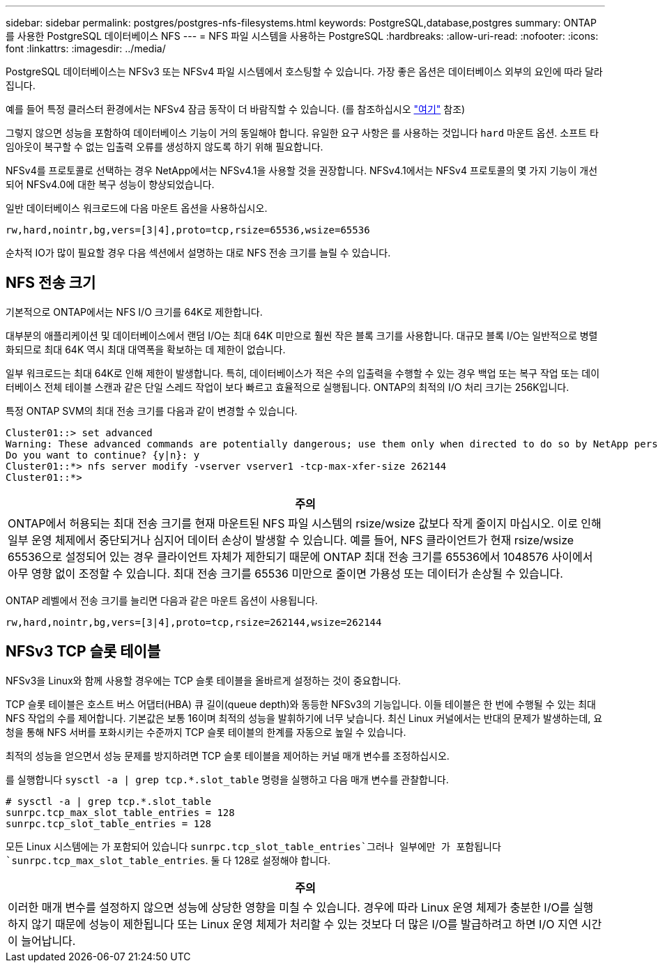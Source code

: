 ---
sidebar: sidebar 
permalink: postgres/postgres-nfs-filesystems.html 
keywords: PostgreSQL,database,postgres 
summary: ONTAP를 사용한 PostgreSQL 데이터베이스 NFS 
---
= NFS 파일 시스템을 사용하는 PostgreSQL
:hardbreaks:
:allow-uri-read: 
:nofooter: 
:icons: font
:linkattrs: 
:imagesdir: ../media/


[role="lead"]
PostgreSQL 데이터베이스는 NFSv3 또는 NFSv4 파일 시스템에서 호스팅할 수 있습니다. 가장 좋은 옵션은 데이터베이스 외부의 요인에 따라 달라집니다.

예를 들어 특정 클러스터 환경에서는 NFSv4 잠금 동작이 더 바람직할 수 있습니다. (를 참조하십시오 link:../oracle/oracle-notes-stale-nfs-locks.html["여기"] 참조)

그렇지 않으면 성능을 포함하여 데이터베이스 기능이 거의 동일해야 합니다. 유일한 요구 사항은 를 사용하는 것입니다 `hard` 마운트 옵션. 소프트 타임아웃이 복구할 수 없는 입출력 오류를 생성하지 않도록 하기 위해 필요합니다.

NFSv4를 프로토콜로 선택하는 경우 NetApp에서는 NFSv4.1을 사용할 것을 권장합니다. NFSv4.1에서는 NFSv4 프로토콜의 몇 가지 기능이 개선되어 NFSv4.0에 대한 복구 성능이 향상되었습니다.

일반 데이터베이스 워크로드에 다음 마운트 옵션을 사용하십시오.

....
rw,hard,nointr,bg,vers=[3|4],proto=tcp,rsize=65536,wsize=65536
....
순차적 IO가 많이 필요할 경우 다음 섹션에서 설명하는 대로 NFS 전송 크기를 늘릴 수 있습니다.



== NFS 전송 크기

기본적으로 ONTAP에서는 NFS I/O 크기를 64K로 제한합니다.

대부분의 애플리케이션 및 데이터베이스에서 랜덤 I/O는 최대 64K 미만으로 훨씬 작은 블록 크기를 사용합니다. 대규모 블록 I/O는 일반적으로 병렬화되므로 최대 64K 역시 최대 대역폭을 확보하는 데 제한이 없습니다.

일부 워크로드는 최대 64K로 인해 제한이 발생합니다. 특히, 데이터베이스가 적은 수의 입출력을 수행할 수 있는 경우 백업 또는 복구 작업 또는 데이터베이스 전체 테이블 스캔과 같은 단일 스레드 작업이 보다 빠르고 효율적으로 실행됩니다. ONTAP의 최적의 I/O 처리 크기는 256K입니다.

특정 ONTAP SVM의 최대 전송 크기를 다음과 같이 변경할 수 있습니다.

....
Cluster01::> set advanced
Warning: These advanced commands are potentially dangerous; use them only when directed to do so by NetApp personnel.
Do you want to continue? {y|n}: y
Cluster01::*> nfs server modify -vserver vserver1 -tcp-max-xfer-size 262144
Cluster01::*>
....
|===
| 주의 


| ONTAP에서 허용되는 최대 전송 크기를 현재 마운트된 NFS 파일 시스템의 rsize/wsize 값보다 작게 줄이지 마십시오. 이로 인해 일부 운영 체제에서 중단되거나 심지어 데이터 손상이 발생할 수 있습니다. 예를 들어, NFS 클라이언트가 현재 rsize/wsize 65536으로 설정되어 있는 경우 클라이언트 자체가 제한되기 때문에 ONTAP 최대 전송 크기를 65536에서 1048576 사이에서 아무 영향 없이 조정할 수 있습니다. 최대 전송 크기를 65536 미만으로 줄이면 가용성 또는 데이터가 손상될 수 있습니다. 
|===
ONTAP 레벨에서 전송 크기를 늘리면 다음과 같은 마운트 옵션이 사용됩니다.

....
rw,hard,nointr,bg,vers=[3|4],proto=tcp,rsize=262144,wsize=262144
....


== NFSv3 TCP 슬롯 테이블

NFSv3을 Linux와 함께 사용할 경우에는 TCP 슬롯 테이블을 올바르게 설정하는 것이 중요합니다.

TCP 슬롯 테이블은 호스트 버스 어댑터(HBA) 큐 길이(queue depth)와 동등한 NFSv3의 기능입니다. 이들 테이블은 한 번에 수행될 수 있는 최대 NFS 작업의 수를 제어합니다. 기본값은 보통 16이며 최적의 성능을 발휘하기에 너무 낮습니다. 최신 Linux 커널에서는 반대의 문제가 발생하는데, 요청을 통해 NFS 서버를 포화시키는 수준까지 TCP 슬롯 테이블의 한계를 자동으로 높일 수 있습니다.

최적의 성능을 얻으면서 성능 문제를 방지하려면 TCP 슬롯 테이블을 제어하는 커널 매개 변수를 조정하십시오.

를 실행합니다 `sysctl -a | grep tcp.*.slot_table` 명령을 실행하고 다음 매개 변수를 관찰합니다.

....
# sysctl -a | grep tcp.*.slot_table
sunrpc.tcp_max_slot_table_entries = 128
sunrpc.tcp_slot_table_entries = 128
....
모든 Linux 시스템에는 가 포함되어 있습니다 `sunrpc.tcp_slot_table_entries`그러나 일부에만 가 포함됩니다 `sunrpc.tcp_max_slot_table_entries`. 둘 다 128로 설정해야 합니다.

|===
| 주의 


| 이러한 매개 변수를 설정하지 않으면 성능에 상당한 영향을 미칠 수 있습니다. 경우에 따라 Linux 운영 체제가 충분한 I/O를 실행하지 않기 때문에 성능이 제한됩니다 또는 Linux 운영 체제가 처리할 수 있는 것보다 더 많은 I/O를 발급하려고 하면 I/O 지연 시간이 늘어납니다. 
|===
